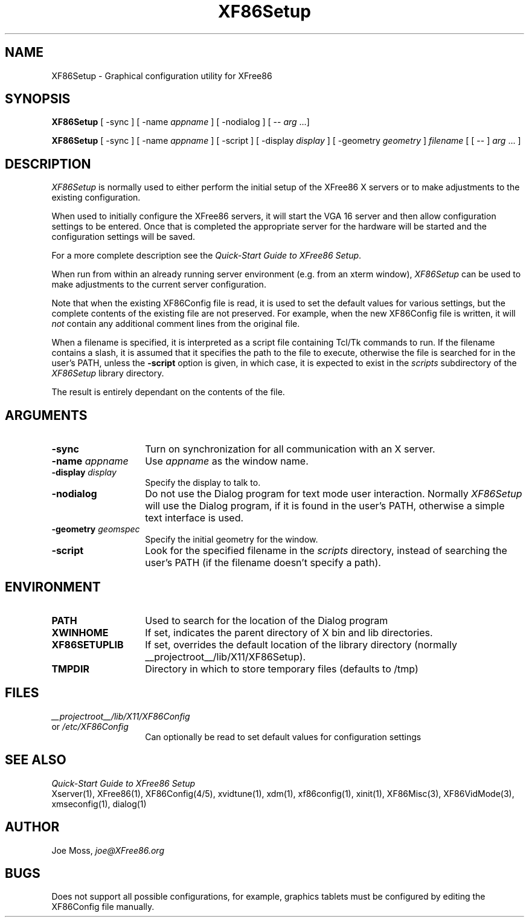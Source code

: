 .\" $XConsortium: XF86Setup.man /main/3 1996/12/09 17:37:49 kaleb $
.\" $XFree86: xc/programs/Xserver/hw/xfree86/XF86Setup/XF86Setup.man,v 3.5 2001/01/27 18:20:45 dawes Exp $
.TH XF86Setup 1 __vendorversion__
.SH NAME
XF86Setup - Graphical configuration utility for XFree86
.SH SYNOPSIS
.B XF86Setup
[ -sync ] [ -name \fIappname\fP ] [ -nodialog ] [ -- \fIarg\fP ...]
.LP
.B XF86Setup
[ -sync ] [ -name \fIappname\fP ] [ -script ]
[ -display \fIdisplay\fP ] [ -geometry \fIgeometry\fP ]
\fIfilename\fP [ [ -- ] \fIarg\fP ... ]
.SH DESCRIPTION
.I XF86Setup
is normally used to either perform the initial setup of the XFree86
X servers or to make adjustments to the existing configuration.
.PP
When used to initially configure the XFree86 servers, it will
start the VGA 16 server and then allow configuration settings to be
entered.  Once that is completed the appropriate server for the
hardware will be started and the configuration settings will be
saved.
.PP
For a more complete description see the \fIQuick-Start Guide to
XFree86 Setup\fP.
.PP
When run from within an already running server environment (e.g.
from an xterm window),
.I XF86Setup
can be used to make adjustments to the current server configuration.
.PP
Note that when the existing XF86Config file is read, it is used to
set the default values for various settings, but the complete contents
of the existing file are not preserved.  For example, when the new
XF86Config file is written, it will \fInot\fP contain any additional
comment lines from the original file.
.PP
When a filename is specified, it is interpreted as a script file
containing Tcl/Tk commands to run.  If the filename contains a slash,
it is assumed that it specifies the path to the file to execute,
otherwise the file is searched for in the user's PATH, unless the
\fB-script\fP option is given, in which case, it is expected to
exist in the \fIscripts\fP subdirectory of the
\fIXF86Setup\fP library directory.
.PP
The result is entirely dependant on the contents of the file.

.SH ARGUMENTS
.TP 14
.B -sync
Turn on synchronization for all communication with an X server.
.TP 14
.BI -name " appname"
Use \fIappname\fP as the window name.
.TP 14
.BI -display " display"
Specify the display to talk to.
.TP 14
.B -nodialog
Do not use the Dialog program for text mode user interaction.
Normally \fIXF86Setup\fP will use the Dialog program, if it is
found in the user's PATH, otherwise a simple text interface is used.
.TP 14
.BI -geometry " geomspec"
Specify the initial geometry for the window.
.TP 14
.BI -script
Look for the specified filename in the \fIscripts\fP directory,
instead of searching the user's PATH (if the filename doesn't
specify a path).
.SH ENVIRONMENT
.TP 14
.B PATH
Used to search for the location of the Dialog program
.TP 14
.B XWINHOME
If set, indicates the parent directory of X bin and lib directories.
.TP 14
.B XF86SETUPLIB
If set, overrides the default location of the library directory
(normally __projectroot__/lib/X11/XF86Setup).
.TP 14
.B TMPDIR
Directory in which to store temporary files (defaults to /tmp)
.SH FILES
.I __projectroot__/lib/X11/XF86Config
.br
or
.I /etc/XF86Config
.RS 14
Can optionally be read to set default values
for configuration settings
.RE
.SH "SEE ALSO"
\fIQuick-Start Guide to XFree86 Setup\fP
.br
Xserver(1), XFree86(1), XF86Config(4/5), xvidtune(1), xdm(1),
xf86config(1), xinit(1), XF86Misc(3), XF86VidMode(3),
xmseconfig(1), dialog(1)
.SH AUTHOR
.PP
Joe Moss, \fIjoe@XFree86.org\fP
.SH BUGS
Does not support all possible configurations, for example,
graphics tablets must be configured by editing the XF86Config
file manually.
